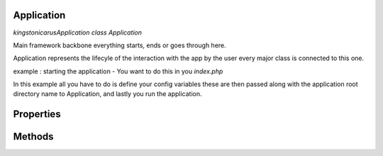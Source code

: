 Application
===========

`kingston\icarus\Application`
`class Application`

Main framework  backbone everything starts, ends or goes through here.
  
Application represents the lifecyle of the interaction with the app by the user
every major class is connected to this one.

example : starting the application - You want to do this in you `index.php`
    
.. code-block:: console
    $config = [ 'database' => [
        'dsn' => 'database_name',
        'user' => 'database_user',
        'password' => 'database_password',
        ]
    ];

    $app = new Application(dirname(__DIR__), $config);
    $app->run();

In this example all you have to do is define your config variables these are then passed along with the application root directory name to Application, and lastly you run the application.

Properties
==========
==========  =============   ========
const       EVENT_BEFORE_REQUEST    Before application request trigger
==========  =============   ========


Methods
=======
